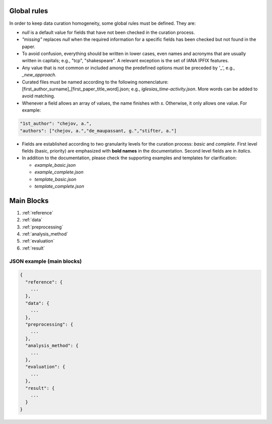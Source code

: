 
Global rules 
============

In order to keep data curation homogeneity, some global rules must be defined. They are:

* *null* is a default value for fields that have not been checked in the curation process. 
* *"missing"* replaces *null* when the required information for a specific fields has been checked but not found in the paper.
* To avoid confusion, everything should be written in lower cases, even names and acronyms that are usually written in capitals; e.g., "tcp", "shakespeare". A relevant exception is the set of IANA IPFIX features.
* Any value that is not common or included among the predefined options must be preceded by '_', e.g., *_new_approach*.
* Curated files must be named according to the following nomenclature: [first_author_surname]_[first_paper_title_word].json; e.g., *iglesias_time-activity.json*. More words can be added to avoid matching. 
* Whenever a field allows an array of values, the name finishes with *s*. Otherwise, it only allows one value. For example:

.. code-block:: none

	"1st_author": "chejov, a.",
	"authors": ["chejov, a.","de_maupassant, g.","stifter, a."]

* Fields are established according to two granularity levels for the curation process: *basic* and *complete*. First level fields (basic, priority) are emphasized with **bold names** in the documentation. Second level fields are in *italics*.
* In addition to the documentation, please check the supporting examples and templates for clarification:

  * *example_basic.json*
  * *example_complete.json*
  * *template_basic.json*
  * *template_complete.json*


Main Blocks
===========

1. :ref:`reference`
2. :ref:`data`
3. :ref:`preprocessing`
4. :ref:`analysis_method`
5. :ref:`evaluation`
6. :ref:`result`


JSON example (main blocks)
~~~~~~~~~~~~~~~~~~~~~~~~~~

.. code-block:: none

 {
   "reference": {
     ...
   }, 
   "data": {
     ...
   },
   "preprocessing": {
     ...
   },
   "analysis_method": {
     ...
   },
   "evaluation": {
     ...
   },
   "result": {
     ...
   }
 }

